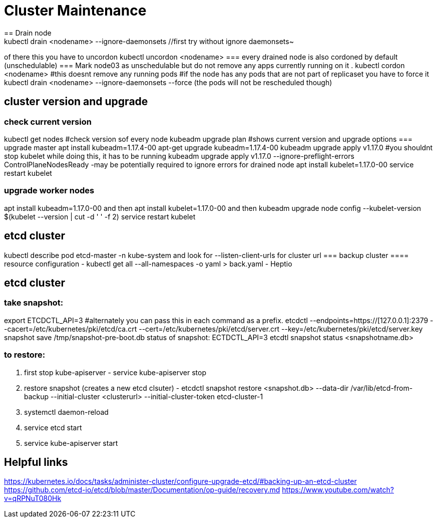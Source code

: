 = Cluster Maintenance
== Drain node
kubectl drain <nodename> --ignore-daemonsets //first try without ignore daemonsets~
of there this you have to uncordon kubectl uncordon <nodename>
=== every drained node is also cordoned by default (unschedulable)
=== Mark node03 as unschedulable but do not remove any apps currently running on it .
kubectl cordon <nodename> #this doesnt remove any running pods
#if the node has any pods that are not part of replicaset you have to force it
kubectl drain <nodename> --ignore-daemonsets --force (the pods will not be rescheduled though)


== cluster version and upgrade
=== check current version
kubectl get nodes #check version sof every node
kubeadm upgrade plan #shows current version and upgrade options
=== upgrade master
apt install kubeadm=1.17.4-00
apt-get upgrade kubeadm=1.17.4-00
kubeadm upgrade apply v1.17.0 #you shouldnt stop kubelet while doing this, it has to be running
kubeadm upgrade apply v1.17.0 --ignore-preflight-errors ControlPlaneNodesReady -may be potentially required to ignore errors for drained node
apt install kubelet=1.17.0-00
service restart kubelet

=== upgrade worker nodes
apt install kubeadm=1.17.0-00 and then 
apt install kubelet=1.17.0-00 and then 
kubeadm upgrade node config --kubelet-version $(kubelet --version | cut -d ' ' -f 2)
service restart kubelet

== etcd cluster
kubectl describe pod etcd-master -n kube-system and look for --listen-client-urls for cluster url
=== backup cluster
==== resource configuration
- kubectl get all --all-namespaces -o yaml > back.yaml 
- Heptio

== etcd cluster

=== take snapshot: 
export ETCDCTL_API=3 #alternately you can pass this in each command as a prefix.
etcdctl --endpoints=https://[127.0.0.1]:2379 --cacert=/etc/kubernetes/pki/etcd/ca.crt --cert=/etc/kubernetes/pki/etcd/server.crt --key=/etc/kubernetes/pki/etcd/server.key snapshot save /tmp/snapshot-pre-boot.db
status of snapshot: ECTDCTL_API=3 etcdtl snapshot status <snapshotname.db>

=== to restore:
1. first stop kube-apiserver - service kube-apiserver stop
2. restore snapshot (creates a new etcd clsuter) - etcdctl snapshot restore <snapshot.db> --data-dir /var/lib/etcd-from-backup --initial-cluster <clusterurl> --initial-cluster-token etcd-cluster-1
3. systemctl daemon-reload
4. service etcd start
5. service kube-apiserver start

== Helpful links
https://kubernetes.io/docs/tasks/administer-cluster/configure-upgrade-etcd/#backing-up-an-etcd-cluster
https://github.com/etcd-io/etcd/blob/master/Documentation/op-guide/recovery.md
https://www.youtube.com/watch?v=qRPNuT080Hk

// vim: set syntax=asciidoc:
